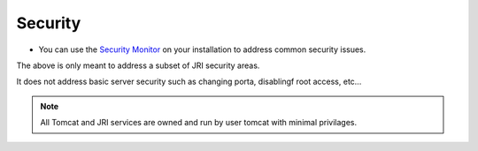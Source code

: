 .. This is a comment. Note how any initial comments are moved by
   transforms to after the document title, subtitle, and docinfo.

.. demo.rst from: http://docutils.sourceforge.net/docs/user/rst/demo.txt

.. |EXAMPLE| image:: static/yi_jing_01_chien.jpg
   :width: 1em

**********************
Security
**********************

* You can use the `Security Monitor`_ on your installation to address common security issues.

.. _`Security Monitor`: https://jripub.davidghedini.com/en/latest/components/security/index.html 

The above is only meant to address a subset of JRI security areas.

It does not address basic server security such as changing porta, disablingf root access, etc...



.. note::
    All Tomcat and JRI services are owned and run by user tomcat with minimal privilages. 
